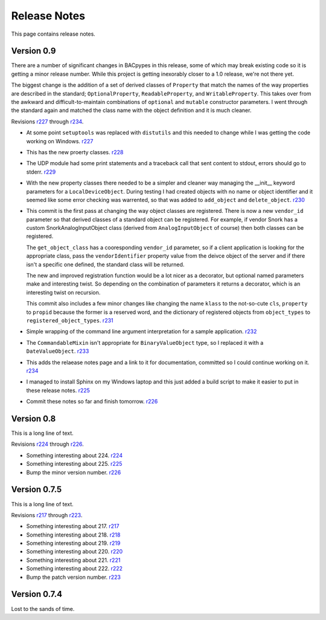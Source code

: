 .. BACpypes release notes

Release Notes
=============

This page contains release notes.

Version 0.9
-----------

There are a number of significant changes in BACpypes in this release, some of which
may break existing code so it is getting a minor release number.  While this project
is getting inexorably closer to a 1.0 release, we're not there yet.

The biggest change is the addition of a set of derived classes of ``Property`` that match the names of the way properties are described in the standard; ``OptionalProperty``, ``ReadableProperty``, and ``WritableProperty``.  This takes over from the awkward and difficult-to-maintain combinations of ``optional`` and ``mutable`` constructor parameters.  I went through the standard again and matched the class name with the object definition and it is much cleaner.

Revisions `r227 <http://sourceforge.net/p/bacpypes/code/227>`_
through `r234 <http://sourceforge.net/p/bacpypes/code/234>`_.

* At some point ``setuptools`` was replaced with ``distutils`` and this needed to change while I was getting the code working on Windows.
  `r227 <http://sourceforge.net/p/bacpypes/code/227>`_

* This has the new proerty classes.
  `r228 <http://sourceforge.net/p/bacpypes/code/228>`_

* The UDP module had some print statements and a traceback call that sent content to stdout, errors should go to stderr.
  `r229 <http://sourceforge.net/p/bacpypes/code/229>`_

* With the new property classes there needed to be a simpler and cleaner way managing the __init__ keyword parameters for a ``LocalDeviceObject``.  During testing I had created objects with no name or object identifier and it seemed like some error checking was warrented, so that was added to ``add_object`` and ``delete_object``.
  `r230 <http://sourceforge.net/p/bacpypes/code/230>`_

* This commit is the first pass at changing the way object classes are registered.  There is now a new ``vendor_id`` parameter so that derived classes of a standard object can be registered.  For example, if vendor Snork has a custom SnorkAnalogInputObject class (derived from ``AnalogInputObject`` of course) then both classes can be registered.

  The ``get_object_class`` has a cooresponding ``vendor_id`` parameter, so if a client application is looking for the appropriate class, pass the ``vendorIdentifier`` property value from the deivce object of the server and if there isn't a specific one defined, the standard class will be returned.

  The new and improved registration function would be a lot nicer as a decorator, but optional named parameters make and interesting twist.  So depending on the combination of parameters it returns a decorator, which is an interesting twist on recursion.

  This commit also includes a few minor changes like changing the name ``klass`` to the not-so-cute ``cls``, ``property`` to ``propid`` because the former is a reserved word, and the dictionary of registered objects from ``object_types`` to ``registered_object_types``.
  `r231 <http://sourceforge.net/p/bacpypes/code/231>`_

* Simple wrapping of the command line argument interpretation for a sample application.
  `r232 <http://sourceforge.net/p/bacpypes/code/232>`_

* The ``CommandableMixin`` isn't appropriate for ``BinaryValueObject`` type, so I replaced it with a ``DateValueObject``.
  `r233 <http://sourceforge.net/p/bacpypes/code/233>`_

* This adds the relaease notes page and a link to it for documentation, committed so I could continue working on it.
  `r234 <http://sourceforge.net/p/bacpypes/code/234>`_

* I managed to install Sphinx on my Windows laptop and this just added a build script to make it easier to put in these release notes.
  `r225 <http://sourceforge.net/p/bacpypes/code/225>`_

* Commit these notes so far and finish tomorrow.
  `r226 <http://sourceforge.net/p/bacpypes/code/226>`_

Version 0.8
-----------

This is a long line of text.

Revisions `r224 <http://sourceforge.net/p/bacpypes/code/224>`_
through `r226 <http://sourceforge.net/p/bacpypes/code/226>`_.

* Something interesting about 224.
  `r224 <http://sourceforge.net/p/bacpypes/code/224>`_

* Something interesting about 225.
  `r225 <http://sourceforge.net/p/bacpypes/code/225>`_

* Bump the minor version number.
  `r226 <http://sourceforge.net/p/bacpypes/code/226>`_


Version 0.7.5
-------------

This is a long line of text.

Revisions `r217 <http://sourceforge.net/p/bacpypes/code/217>`_
through `r223 <http://sourceforge.net/p/bacpypes/code/223>`_.

* Something interesting about 217.
  `r217 <http://sourceforge.net/p/bacpypes/code/217>`_

* Something interesting about 218.
  `r218 <http://sourceforge.net/p/bacpypes/code/218>`_

* Something interesting about 219.
  `r219 <http://sourceforge.net/p/bacpypes/code/219>`_

* Something interesting about 220.
  `r220 <http://sourceforge.net/p/bacpypes/code/220>`_

* Something interesting about 221.
  `r221 <http://sourceforge.net/p/bacpypes/code/221>`_

* Something interesting about 222.
  `r222 <http://sourceforge.net/p/bacpypes/code/222>`_

* Bump the patch version number.
  `r223 <http://sourceforge.net/p/bacpypes/code/223>`_

Version 0.7.4
-------------

Lost to the sands of time.

